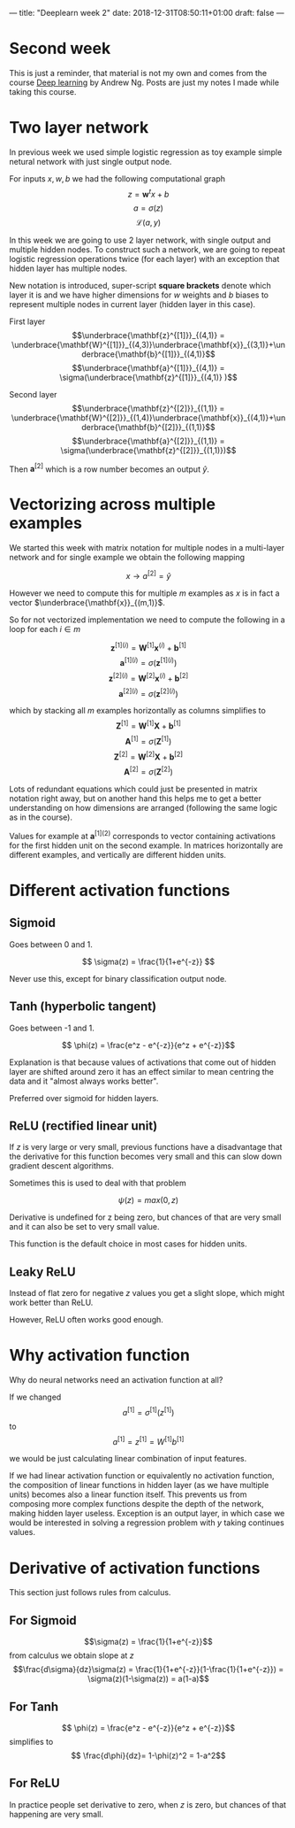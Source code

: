 ---
title: "Deeplearn week 2"
date: 2018-12-31T08:50:11+01:00
draft: false
---
* Second week
  
  This is just a reminder, that material is not my own and comes from the course [[https://www.coursera.org/learn/neural-networks-deep-learning][Deep learning]] by Andrew Ng.
  Posts are just my notes I made while taking this course.
  
* Two layer network

In previous week we used simple logistic regression as toy example simple netural network with just single output node.

For inputs \(x,w,b\) we had the following computational graph
$$z=\mathbf{w}^t x+b$$
$$a=\sigma(z)$$
$$\mathcal{L}(a,y)$$

In this week we are going to use 2 layer network, with single output and multiple hidden nodes. To construct such a network, we are going to repeat logistic regression operations twice (for each layer) with an exception that hidden layer has multiple nodes.

New notation is introduced, super-script *square brackets* denote which layer it is and we have higher dimensions for \(w\) weights and \(b\) biases to represent multiple nodes in current layer (hidden layer in this case).

First layer
$$\underbrace{\mathbf{z}^{[1]}}_{(4,1)} = \underbrace{\mathbf{W}^{[1]}}_{(4,3)}\underbrace{\mathbf{x}}_{(3,1)}+\underbrace{\mathbf{b}^{[1]}}_{(4,1)}$$
$$\underbrace{\mathbf{a}^{[1]}}_{(4,1)} = \sigma(\underbrace{\mathbf{z}^{[1]}}_{(4,1)} )$$

Second layer
$$\underbrace{\mathbf{z}^{[2]}}_{(1,1)} = \underbrace{\mathbf{W}^{[2]}}_{(1,4)}\underbrace{\mathbf{x}}_{(4,1)}+\underbrace{\mathbf{b}^{[2]}}_{(1,1)}$$
$$\underbrace{\mathbf{a}^{[2]}}_{(1,1)} = \sigma(\underbrace{\mathbf{z}^{[2]}}_{(1,1)})$$

Then \(\mathbf{a}^{[2]}\) which is a row number becomes an output \( \hat{y} \).

* Vectorizing across multiple examples
  
  We started this week with matrix notation for multiple nodes in a multi-layer network and for single example we obtain the following mapping

  $$x \rightarrow a^{[2]} = \hat{y}$$

  However we need to compute this for multiple \(m\) examples as \(x\) is in fact a vector \(\underbrace{\mathbf{x}}_{(m,1)}\).

  So for not vectorized implementation we need to compute the following in a loop for each \(i \in m\)
  
  $$\mathbf{z}^{[1](i)} = \mathbf{W}^{[1]}\mathbf{x}^{(i)}+\mathbf{b}^{[1]}$$
  $$\mathbf{a}^{[1](i)} = \sigma(\mathbf{z}^{[1](i)})$$
  $$\mathbf{z}^{[2](i)} = \mathbf{W}^{[2]}\mathbf{x}^{(i)}+\mathbf{b}^{[2]}$$
  $$\mathbf{a}^{[2](i)} = \sigma(\mathbf{z}^{[2](i)})$$
  
  which by stacking all \(m\) examples horizontally as columns simplifies to
  $$\mathbf{Z}^{[1]} = \mathbf{W}^{[1]}\mathbf{X}^{}+\mathbf{b}^{[1]}$$
  $$\mathbf{A}^{[1]} = \sigma(\mathbf{Z}^{[1]})$$
  $$\mathbf{Z}^{[2]} = \mathbf{W}^{[2]}\mathbf{X}^{}+\mathbf{b}^{[2]}$$
  $$\mathbf{A}^{[2]} = \sigma(\mathbf{Z}^{[2]})$$
  
  Lots of redundant equations which could just be presented in matrix notation right away, but on another hand this helps me to get a better understanding on how dimensions are arranged (following the same logic as in the course).
  
  Values for example at \(\mathbf{a}^{[1](2)}\) corresponds to vector containing activations for the first hidden unit on the second example. In matrices horizontally are different examples, and vertically are different hidden units.
  
* Different activation functions
  
** Sigmoid
   Goes between 0 and 1.

   $$ \sigma(z) = \frac{1}{1+e^{-z}} $$
   
   Never use this, except for binary classification output node.
   
** Tanh (hyperbolic tangent)
   Goes between -1 and 1.
   
   $$ \phi(z) = \frac{e^z - e^{-z}}{e^z + e^{-z}}$$

   Explanation is that because values of activations that come out of hidden layer are shifted around zero it has an effect similar to mean centring the data and it "almost always works better".
   
   Preferred over sigmoid for hidden layers.
   
** ReLU (rectified linear unit)

   If \(z\) is very large or very small, previous functions have a disadvantage that the derivative for this function becomes very small and this can slow down gradient descent algorithms.
   
   Sometimes this is used to deal with that problem
   
   $$\psi(z) = max(0,z)$$

   Derivative is undefined for z being zero, but chances of that are very small and it can also be set to very small value.
   
   This function is the default choice in most cases for hidden units.
   
** Leaky ReLU

   Instead of flat zero for negative \(z\) values you get a slight slope, which might work better than ReLU.
   
\begin{equation}
  \psi(z)=\begin{cases}
    z, & \text{if $z>0$}.\\
    0.01z, & \text{otherwise}.
  \end{cases}
\end{equation}

   However, ReLU often works good enough.
   
* Why activation function
  
  Why do neural networks need an activation function at all?
  
  If we changed
  $$a^{[1]} = \sigma^{[1]}(z^{[1]})$$
  to
  $$a^{[1]} = z^{[1]} = W^{[1]}b^{[1]}$$
  
  we would be just calculating linear combination of input features.
  
  If we had linear activation function or equivalently no activation function, the composition of linear functions in hidden layer (as we have multiple units) becomes also a linear function itself. This prevents us from composing more complex functions despite the depth of the network, making hidden layer useless. Exception is an output layer, in which case we would be interested in solving a regression problem with \(y\) taking continues values.
  
  
* Derivative of activation functions
  
  This section just follows rules from calculus.
  
** For Sigmoid
  $$\sigma(z) = \frac{1}{1+e^{-z}}$$
  from calculus we obtain slope at \(z\)
  $$\frac{d\sigma}{dz}\sigma(z) = \frac{1}{1+e^{-z}}(1-\frac{1}{1+e^{-z}}) = \sigma(z)(1-\sigma(z)) = a(1-a)$$
  
** For Tanh
  $$ \phi(z) = \frac{e^z - e^{-z}}{e^z + e^{-z}}$$
  simplifies to
  $$ \frac{d\phi}{dz}= 1-\phi(z)^2 = 1-a^2$$
  
** For ReLU

   
  \begin{equation}
  \frac{d\psi}{dz} \psi(z)=\begin{cases}
    0, & \text{if $z<0$}.\\
    1, & \text{if $z>0$}. \\
    \textrm{undef}, & \text{if $z=0$}.
  \end{cases}
\end{equation}
  In practice people set derivative to zero, when \(z\) is zero, but chances of that happening are very small.
  
